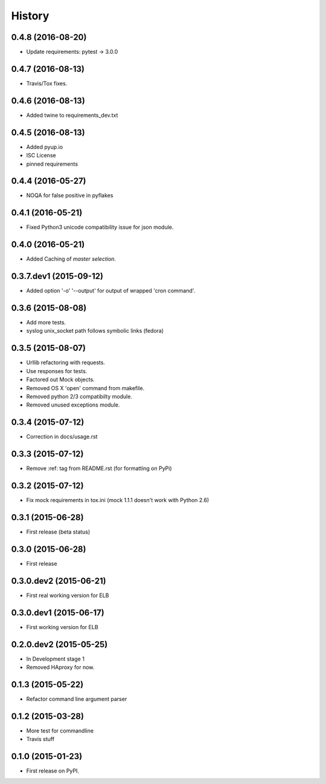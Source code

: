 .. :changelog:

=======
History
=======

0.4.8 (2016-08-20)
------------------

* Update requirements: pytest -> 3.0.0


0.4.7 (2016-08-13)
------------------

* Travis/Tox fixes.


0.4.6 (2016-08-13)
------------------

* Added twine to requirements_dev.txt


0.4.5 (2016-08-13)
------------------

* Added pyup.io
* ISC License
* pinned requirements


0.4.4 (2016-05-27)
------------------

* NOQA for false positive in pyflakes


0.4.1 (2016-05-21)
------------------

* Fixed Python3 unicode compatibility issue for json module.


0.4.0 (2016-05-21)
------------------

* Added Caching of *master selection*.


0.3.7.dev1 (2015-09-12)
-----------------------

* Added option '-o' '--output' for output of wrapped 'cron command'.


0.3.6 (2015-08-08)
------------------

* Add more tests.
* syslog unix_socket path follows symbolic links (fedora)


0.3.5 (2015-08-07)
------------------

* Urllib refactoring with requests.
* Use responses for tests.
* Factored out Mock objects.
* Removed OS X 'open' command from makefile.
* Removed python 2/3 compatibilty module.
* Removed unused exceptions module.


0.3.4 (2015-07-12)
------------------

* Correction in docs/usage.rst


0.3.3 (2015-07-12)
------------------

* Remove :ref: tag from README.rst (for formatting on PyPi)


0.3.2 (2015-07-12)
------------------

* Fix mock requirements in tox.ini (mock 1.1.1 doesn't work with Python 2.6)


0.3.1 (2015-06-28)
------------------

* First release (beta status)


0.3.0 (2015-06-28)
------------------

* First release


0.3.0.dev2 (2015-06-21)
-----------------------

* First real working version for ELB


0.3.0.dev1 (2015-06-17)
-----------------------

* First working version for ELB

0.2.0.dev2 (2015-05-25)
-----------------------

* In Development stage 1
* Removed HAproxy for now.


0.1.3 (2015-05-22)
------------------

* Refactor command line argument parser


0.1.2 (2015-03-28)
------------------

* More test for commandline
* Travis stuff


0.1.0 (2015-01-23)
------------------

* First release on PyPI.
